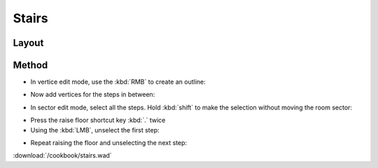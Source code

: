Stairs
======

.. image:: /cookbook/stairs-01.png

Layout
^^^^^^

.. image:: /cookbook/stairs-02.png

Method
^^^^^^

* In vertice edit mode, use the :kbd:`RMB` to create an outline:
.. image:: /cookbook/stairs-03.png

* Now add vertices for the steps in between:
.. image:: /cookbook/stairs-04.png

* In sector edit mode, select all the steps. Hold :kbd:`shift` to make the selection without moving the room sector:
.. image:: /cookbook/stairs-05.png

* Press the raise floor shortcut key :kbd:`.` twice
* Using the :kbd:`LMB`, unselect the first step:
.. image:: /cookbook/stairs-06.png

* Repeat raising the floor and unselecting the next step:
.. image:: /cookbook/stairs-07.png


:download:`/cookbook/stairs.wad`

